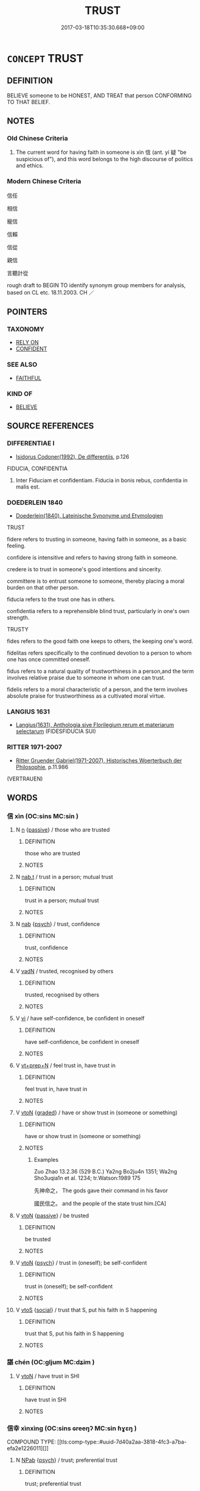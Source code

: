 # -*- mode: mandoku-tls-view -*-
#+TITLE: TRUST
#+DATE: 2017-03-18T10:35:30.668+09:00        
#+STARTUP: content
* =CONCEPT= TRUST
:PROPERTIES:
:CUSTOM_ID: uuid-10f10c1a-b39a-4ec9-a081-0f80223c8056
:SYNONYM+:  UT ONE'S TRUST IN
:SYNONYM+:  HAVE FAITH IN
:SYNONYM+:  HAVE (EVERY) CONFIDENCE IN
:SYNONYM+:  BELIEVE IN
:SYNONYM+:  PIN ONE'S HOPES/FAITH ON
:SYNONYM+:  CONFIDE IN.
:SYNONYM+:  CONFIDENCE
:SYNONYM+:  BELIEF
:SYNONYM+:  FAITH
:SYNONYM+:  CERTAINTY
:SYNONYM+:  ASSURANCE
:SYNONYM+:  CONVICTION
:SYNONYM+:  CREDENCE
:SYNONYM+:  RELIANCE
:TR_ZH: 信任
:TR_OCH: 信
:END:
** DEFINITION

BELIEVE someone to be HONEST, AND TREAT that person CONFORMING TO THAT BELIEF.

** NOTES

*** Old Chinese Criteria
1. The current word for having faith in someone is xìn 信 (ant. yí 疑 "be suspicious of"), and this word belongs to the high discourse of politics and ethics.

*** Modern Chinese Criteria
信任

相信

寵信

信賴

信從

親信

言聽計從

rough draft to BEGIN TO identify synonym group members for analysis, based on CL etc. 18.11.2003. CH ／

** POINTERS
*** TAXONOMY
 - [[tls:concept:RELY ON][RELY ON]]
 - [[tls:concept:CONFIDENT][CONFIDENT]]

*** SEE ALSO
 - [[tls:concept:FAITHFUL][FAITHFUL]]

*** KIND OF
 - [[tls:concept:BELIEVE][BELIEVE]]

** SOURCE REFERENCES
*** DIFFERENTIAE I
 - [[cite:DIFFERENTIAE-I][Isidorus Codoner(1992), De differentiis]], p.126


FIDUCIA, CONFIDENTIA

217. Inter Fiduciam et confidentiam. Fiducia in bonis rebus, confidentia in malis est.

*** DOEDERLEIN 1840
 - [[cite:DOEDERLEIN-1840][Doederlein(1840), Lateinische Synonyme und Etymologien]]

TRUST

fidere refers to trusting in someone, having faith in someone, as a basic feeling.

confidere is intensitive and refers to having strong faith in someone.

credere is to trust in someone's good intentions and sincerity.

committere is to entrust someone to someone, thereby placing a moral burden on that other person.

fiducia refers to the trust one has in others.



confidentia refers to a reprehensible blind trust, particularly in one's own strength.



TRUSTY

fides refers to the good faith one keeps to others, the keeping one's word.

fidelitas refers specifically to the continued devotion to a person to whom one has once committed oneself.



fidus refers to a natural quality of trustworthiness in a person,and the term involves relative praise due to someone in whom one can trust.

fidelis refers to a moral characteristic of a person, and the term involves absolute praise for trustworthiness as a cultivated moral virtue.

*** LANGIUS 1631
 - [[cite:LANGIUS-1631][Langius(1631), Anthologia sive Florilegium rerum et materiarum selectarum]] (FIDESFIDUCIA SUI)
*** RITTER 1971-2007
 - [[cite:RITTER-1971-2007][Ritter Gruender Gabriel(1971-2007), Historisches Woerterbuch der Philosophie]], p.11.986
 (VERTRAUEN)
** WORDS
   :PROPERTIES:
   :VISIBILITY: children
   :END:
*** 信 xìn (OC:sins MC:sin )
:PROPERTIES:
:CUSTOM_ID: uuid-4bd7e5bc-da1c-4504-819c-ecb437824fc9
:Char+: 信(9,7/9) 
:GY_IDS+: uuid-df94e791-1aba-4864-ba15-dfebd911c6bb
:PY+: xìn     
:OC+: sins     
:MC+: sin     
:END: 
**** N [[tls:syn-func::#uuid-8717712d-14a4-4ae2-be7a-6e18e61d929b][n]] {[[tls:sem-feat::#uuid-988c2bcf-3cdd-4b9e-b8a4-615fe3f7f81e][passive]]} / those who are trusted
:PROPERTIES:
:CUSTOM_ID: uuid-cdf24c6b-bd1d-4ec7-8511-9ec4f2e45deb
:WARRING-STATES-CURRENCY: 3
:END:
****** DEFINITION

those who are trusted

****** NOTES

**** N [[tls:syn-func::#uuid-d128d787-1ecb-4c4f-8e89-5dd3edea91d1][nab.t]] / trust in a person; mutual trust
:PROPERTIES:
:CUSTOM_ID: uuid-3f3c48ea-03c1-4e08-a9b0-6ed9901e0048
:END:
****** DEFINITION

trust in a person; mutual trust

****** NOTES

**** N [[tls:syn-func::#uuid-76be1df4-3d73-4e5f-bbc2-729542645bc8][nab]] {[[tls:sem-feat::#uuid-98e7674b-b362-466f-9568-d0c14470282a][psych]]} / trust, confidence
:PROPERTIES:
:CUSTOM_ID: uuid-fc4f7263-f81c-4c6f-8b46-b739798c4325
:WARRING-STATES-CURRENCY: 3
:END:
****** DEFINITION

trust, confidence

****** NOTES

**** V [[tls:syn-func::#uuid-fed035db-e7bd-4d23-bd05-9698b26e38f9][vadN]] / trusted, recognised by others
:PROPERTIES:
:CUSTOM_ID: uuid-66e0ffb2-d3f2-4ca7-96ba-8ce123af6b47
:END:
****** DEFINITION

trusted, recognised by others

****** NOTES

**** V [[tls:syn-func::#uuid-c20780b3-41f9-491b-bb61-a269c1c4b48f][vi]] / have self-confidence, be confident in oneself
:PROPERTIES:
:CUSTOM_ID: uuid-59312616-147a-4ed7-b857-5600201b8031
:WARRING-STATES-CURRENCY: 3
:END:
****** DEFINITION

have self-confidence, be confident in oneself

****** NOTES

**** V [[tls:syn-func::#uuid-739c24ae-d585-4fff-9ac2-2547b1050f16][vt+prep+N]] / feel trust in, have trust in
:PROPERTIES:
:CUSTOM_ID: uuid-2c37dcfa-1574-4cda-b782-a4c242494ba6
:WARRING-STATES-CURRENCY: 3
:END:
****** DEFINITION

feel trust in, have trust in

****** NOTES

**** V [[tls:syn-func::#uuid-fbfb2371-2537-4a99-a876-41b15ec2463c][vtoN]] {[[tls:sem-feat::#uuid-e6526d79-b134-4e37-8bab-55b4884393bc][graded]]} / have or show trust in (someone or something)
:PROPERTIES:
:CUSTOM_ID: uuid-93053bd5-398f-4809-b4d0-5fffd662e77a
:WARRING-STATES-CURRENCY: 4
:END:
****** DEFINITION

have or show trust in (someone or something)

****** NOTES

******* Examples
Zuo Zhao 13.2.36 (529 B.C.) Ya2ng Bo2ju4n 1351; Wa2ng Sho3uqia1n et al. 1234; tr.Watson:1989 175 

 先神命之， The gods gave their command in his favor

 國民信之。 and the people of the state trust him.[CA]

**** V [[tls:syn-func::#uuid-fbfb2371-2537-4a99-a876-41b15ec2463c][vtoN]] {[[tls:sem-feat::#uuid-988c2bcf-3cdd-4b9e-b8a4-615fe3f7f81e][passive]]} / be trusted
:PROPERTIES:
:CUSTOM_ID: uuid-dde9e597-66d8-4976-b9e4-ad0afe74b9c7
:WARRING-STATES-CURRENCY: 3
:END:
****** DEFINITION

be trusted

****** NOTES

**** V [[tls:syn-func::#uuid-fbfb2371-2537-4a99-a876-41b15ec2463c][vtoN]] {[[tls:sem-feat::#uuid-98e7674b-b362-466f-9568-d0c14470282a][psych]]} / trust in (oneself); be self-confident
:PROPERTIES:
:CUSTOM_ID: uuid-92c80619-a6c4-40e0-99d7-27cd2873bef7
:END:
****** DEFINITION

trust in (oneself); be self-confident

****** NOTES

**** V [[tls:syn-func::#uuid-ccee9f93-d493-43f0-b41f-64aa72876a47][vtoS]] {[[tls:sem-feat::#uuid-2ef405b2-627b-4f29-940b-848d5428e30e][social]]} / trust that S, put his faith in S happening
:PROPERTIES:
:CUSTOM_ID: uuid-47e639b8-f8f6-4443-a24f-654155c0b37b
:END:
****** DEFINITION

trust that S, put his faith in S happening

****** NOTES

*** 諶 chén (OC:ɡljum MC:dʑim )
:PROPERTIES:
:CUSTOM_ID: uuid-2fe698b2-d2bc-4864-923c-1ff0cd999819
:Char+: 諶(149,9/16) 
:GY_IDS+: uuid-ec520e59-3003-42bd-bdd2-6e456f4dd8d9
:PY+: chén     
:OC+: ɡljum     
:MC+: dʑim     
:END: 
**** V [[tls:syn-func::#uuid-fbfb2371-2537-4a99-a876-41b15ec2463c][vtoN]] / have trust in SHI
:PROPERTIES:
:CUSTOM_ID: uuid-f9827ffb-e0fc-4713-ada4-11efd576e07e
:END:
****** DEFINITION

have trust in SHI

****** NOTES

*** 信幸 xìnxìng (OC:sins ɢreeŋʔ MC:sin ɦɣɛŋ )
:PROPERTIES:
:CUSTOM_ID: uuid-2962b4de-b49a-42d9-8df9-9af4c43eb772
:Char+: 信(9,7/9) 幸(51,5/8) 
:GY_IDS+: uuid-df94e791-1aba-4864-ba15-dfebd911c6bb uuid-e9fdef65-e690-4992-8359-89797217f567
:PY+: xìn xìng    
:OC+: sins ɢreeŋʔ    
:MC+: sin ɦɣɛŋ    
:END: 
COMPOUND TYPE: [[tls:comp-type::#uuid-7d40a2aa-3818-4fc3-a7ba-efa2e1226011][]]


**** N [[tls:syn-func::#uuid-db0698e7-db2f-4ee3-9a20-0c2b2e0cebf0][NPab]] {[[tls:sem-feat::#uuid-98e7674b-b362-466f-9568-d0c14470282a][psych]]} / trust; preferential trust
:PROPERTIES:
:CUSTOM_ID: uuid-d05e709d-adc0-425d-a102-2bc44c6d6746
:END:
****** DEFINITION

trust; preferential trust

****** NOTES

*** 信心 xìnxīn (OC:sins slɯm MC:sin sim )
:PROPERTIES:
:CUSTOM_ID: uuid-a588f71f-9401-457c-b2f6-4fc8258c228c
:Char+: 信(9,7/9) 心(61,0/4) 
:GY_IDS+: uuid-df94e791-1aba-4864-ba15-dfebd911c6bb uuid-8a9907df-7760-4d14-859c-159d12628480
:PY+: xìn xīn    
:OC+: sins slɯm    
:MC+: sin sim    
:END: 
COMPOUND TYPE: [[tls:comp-type::#uuid-50b1402a-9ccc-455e-b39a-76a804c10517][ad]]


**** N [[tls:syn-func::#uuid-db0698e7-db2f-4ee3-9a20-0c2b2e0cebf0][NPab]] {[[tls:sem-feat::#uuid-98e7674b-b362-466f-9568-d0c14470282a][psych]]} / a proper attitude, a trusty attitude; "a good mind"
:PROPERTIES:
:CUSTOM_ID: uuid-9ae91ccd-8d6f-4125-9a22-02eaa5ea18d7
:END:
****** DEFINITION

a proper attitude, a trusty attitude; "a good mind"

****** NOTES

**** V [[tls:syn-func::#uuid-819e81af-c978-4931-8fd2-52680e097f01][VPadV]] / faithfully, trustily
:PROPERTIES:
:CUSTOM_ID: uuid-3ff8fc10-1ff9-4199-ab0c-7e13a289553e
:END:
****** DEFINITION

faithfully, trustily

****** NOTES

*** 信愛 xìnài (OC:sins qɯɯds MC:sin ʔəi )
:PROPERTIES:
:CUSTOM_ID: uuid-cd4a19d7-6853-42ee-9752-be61b02b2638
:Char+: 信(9,7/9) 愛(61,9/13) 
:GY_IDS+: uuid-df94e791-1aba-4864-ba15-dfebd911c6bb uuid-2d6b0894-6320-4ac3-a736-f2628663a541
:PY+: xìn ài    
:OC+: sins qɯɯds    
:MC+: sin ʔəi    
:END: 
**** V [[tls:syn-func::#uuid-98f2ce75-ae37-4667-90ff-f418c4aeaa33][VPtoN]] {[[tls:sem-feat::#uuid-988c2bcf-3cdd-4b9e-b8a4-615fe3f7f81e][passive]]} / be trusted and loved (note that we also have 愛信)
:PROPERTIES:
:CUSTOM_ID: uuid-3c186622-7542-4177-9412-1ffc06e4ed35
:END:
****** DEFINITION

be trusted and loved (note that we also have 愛信)

****** NOTES

*** 信服 xìnfú (OC:sins bɯɡ MC:sin buk )
:PROPERTIES:
:CUSTOM_ID: uuid-794172ce-1649-4d33-b1ec-0cab47579746
:Char+: 信(9,7/9) 服(74,4/8) 
:GY_IDS+: uuid-df94e791-1aba-4864-ba15-dfebd911c6bb uuid-fe1297a5-6928-493e-8978-f1244d90a5ed
:PY+: xìn fú    
:OC+: sins bɯɡ    
:MC+: sin buk    
:END: 
COMPOUND TYPE: [[tls:comp-type::#uuid-f8e08e69-00aa-435c-b043-583cfc46e159][]]


**** N [[tls:syn-func::#uuid-db0698e7-db2f-4ee3-9a20-0c2b2e0cebf0][NPab]] {[[tls:sem-feat::#uuid-98e7674b-b362-466f-9568-d0c14470282a][psych]]} / trust
:PROPERTIES:
:CUSTOM_ID: uuid-d93d35dd-62bc-448c-891a-f3de20cccb21
:END:
****** DEFINITION

trust

****** NOTES

*** 愛信 àixìn (OC:qɯɯds sins MC:ʔəi sin )
:PROPERTIES:
:CUSTOM_ID: uuid-de058d1f-9757-42ab-9f0b-ab42eb989b85
:Char+: 愛(61,9/13) 信(9,7/9) 
:GY_IDS+: uuid-2d6b0894-6320-4ac3-a736-f2628663a541 uuid-df94e791-1aba-4864-ba15-dfebd911c6bb
:PY+: ài xìn    
:OC+: qɯɯds sins    
:MC+: ʔəi sin    
:END: 
**** N [[tls:syn-func::#uuid-a8e89bab-49e1-4426-b230-0ec7887fd8b4][NP]] {[[tls:sem-feat::#uuid-7bbb1c42-06ca-4f3b-81e5-682c75fe8eaa][object]]} / beloved and trusted person
:PROPERTIES:
:CUSTOM_ID: uuid-d60d193d-1de0-48be-9cdf-8de0673ce1c1
:END:
****** DEFINITION

beloved and trusted person

****** NOTES

*** 服信 fúxìn (OC:bɯɡ sins MC:buk sin )
:PROPERTIES:
:CUSTOM_ID: uuid-70c02a30-635a-4052-b83c-e2e42deadede
:Char+: 服(74,4/8) 信(9,7/9) 
:GY_IDS+: uuid-fe1297a5-6928-493e-8978-f1244d90a5ed uuid-df94e791-1aba-4864-ba15-dfebd911c6bb
:PY+: fú xìn    
:OC+: bɯɡ sins    
:MC+: buk sin    
:END: 
**** V [[tls:syn-func::#uuid-98f2ce75-ae37-4667-90ff-f418c4aeaa33][VPtoN]] {[[tls:sem-feat::#uuid-988c2bcf-3cdd-4b9e-b8a4-615fe3f7f81e][passive]]} / be trusted
:PROPERTIES:
:CUSTOM_ID: uuid-7c5f3e7c-8ae5-43ce-9ead-0349b14b2117
:END:
****** DEFINITION

be trusted

****** NOTES

*** 義夫 yìfū (OC:ŋrals pa MC:ŋiɛ pi̯o )
:PROPERTIES:
:CUSTOM_ID: uuid-daa226d7-22c4-45b9-9196-e9dc30458528
:Char+: 義(123,7/13) 夫(37,1/4) 
:GY_IDS+: uuid-4099ae98-eafb-492c-976b-92e725ce4b02 uuid-438dbee0-c789-4bb0-8bb3-91aff4d4487c
:PY+: yì fū    
:OC+: ŋrals pa    
:MC+: ŋiɛ pi̯o    
:END: 
**** N [[tls:syn-func::#uuid-a8e89bab-49e1-4426-b230-0ec7887fd8b4][NP]] {[[tls:sem-feat::#uuid-f8182437-4c38-4cc9-a6f8-b4833cdea2ba][nonreferential]]} / faithful person DCD: 2.情專的男子。 清  李漁 《比目魚‧回生》："這等說起來，是一對義夫節婦了，可敬，可敬！"
:PROPERTIES:
:CUSTOM_ID: uuid-6ca6f0ac-5aa3-4af6-a55c-659963eb5d8c
:END:
****** DEFINITION

faithful person DCD: 2.情專的男子。 清  李漁 《比目魚‧回生》："這等說起來，是一對義夫節婦了，可敬，可敬！"

****** NOTES

*** 自信 zìxìn (OC:sblids sins MC:dzi sin )
:PROPERTIES:
:CUSTOM_ID: uuid-b7c0e27f-7469-439e-8864-b62f5fdfdf65
:Char+: 自(132,0/6) 信(9,7/9) 
:GY_IDS+: uuid-27f414fe-6bec-4eef-88d1-0e87a4bfbc33 uuid-df94e791-1aba-4864-ba15-dfebd911c6bb
:PY+: zì xìn    
:OC+: sblids sins    
:MC+: dzi sin    
:END: 
**** N [[tls:syn-func::#uuid-db0698e7-db2f-4ee3-9a20-0c2b2e0cebf0][NPab]] {[[tls:sem-feat::#uuid-98e7674b-b362-466f-9568-d0c14470282a][psych]]} / trust in oneself; belief in oneself; reliance on oneself (自信 in the Línjìlù seems to come close to ...
:PROPERTIES:
:CUSTOM_ID: uuid-12149428-a946-49aa-b466-5a00b97c4fd0
:END:
****** DEFINITION

trust in oneself; belief in oneself; reliance on oneself (自信 in the Línjìlù seems to come close to the notion of "self-confidence" which seems to be marginal in earlier texts)

****** NOTES

**** V [[tls:syn-func::#uuid-091af450-64e0-4b82-98a2-84d0444b6d19][VPi]] / believe in oneself; have self-confidence; rely one oneself (and not on authorities)
:PROPERTIES:
:CUSTOM_ID: uuid-9075a513-74b6-4631-b882-cd6f46ab809d
:END:
****** DEFINITION

believe in oneself; have self-confidence; rely one oneself (and not on authorities)

****** NOTES

*** 見信 jiànxìn (OC:keens sins MC:ken sin )
:PROPERTIES:
:CUSTOM_ID: uuid-d3649ac3-9eae-4081-bfd3-ede22762fe57
:Char+: 見(147,0/7) 信(9,7/9) 
:GY_IDS+: uuid-9cb6b5ab-c196-4567-b251-048e8cd0f611 uuid-df94e791-1aba-4864-ba15-dfebd911c6bb
:PY+: jiàn xìn    
:OC+: keens sins    
:MC+: ken sin    
:END: 
**** V [[tls:syn-func::#uuid-5b3376f4-75c4-4047-94eb-fc6d1bca520d][VPt(oN)]] / trust the contextually determinate N (cf. 見怪，見笑)
:PROPERTIES:
:CUSTOM_ID: uuid-50576070-6452-4ea8-83e3-61afdb7ce877
:END:
****** DEFINITION

trust the contextually determinate N (cf. 見怪，見笑)

****** NOTES

** BIBLIOGRAPHY
bibliography:../core/tlsbib.bib
